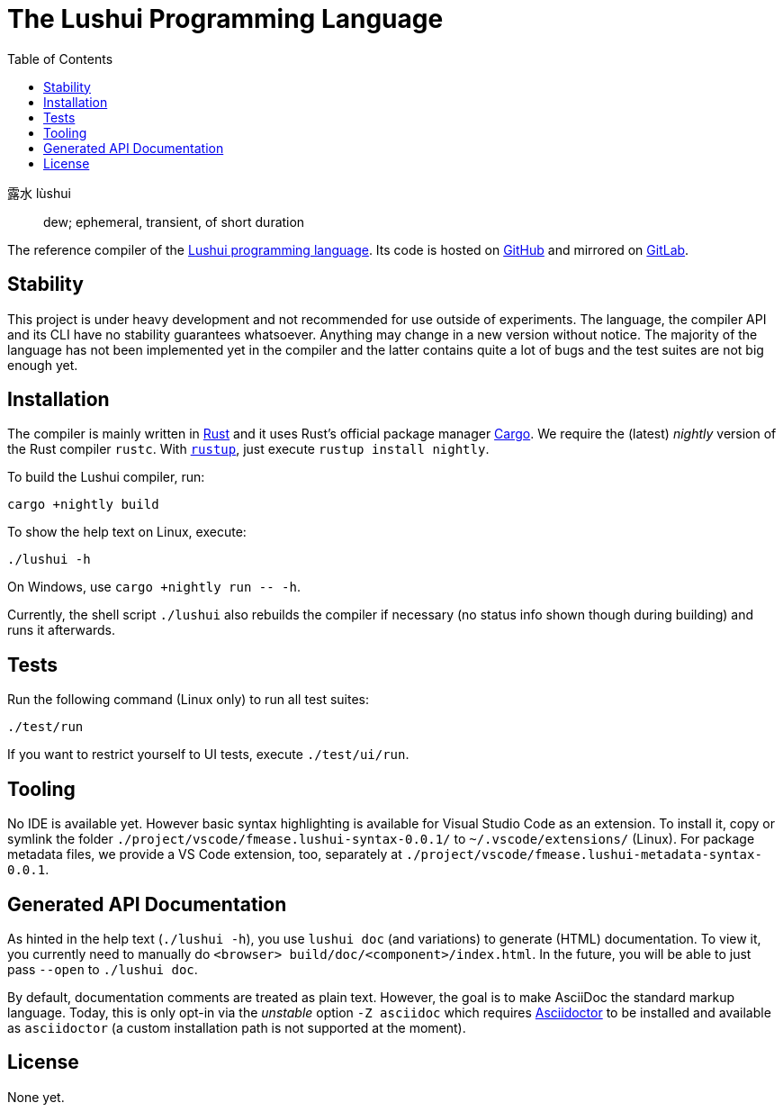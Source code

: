 = The Lushui Programming Language
:toc:
:nofooter:

露水 lùshui :: dew; ephemeral, transient, of short duration

The reference compiler of the https://lushui.ml/[Lushui programming language].
Its code is hosted on https://github.com/fmease/lushui.git[GitHub]
and mirrored on https://gitlab.com/fmease/lushui.git[GitLab].

== Stability

This project is under heavy development and not recommended for use outside of experiments.
The language, the compiler API and its CLI have no stability guarantees whatsoever.
Anything may change in a new version without notice.
The majority of the language has not been implemented yet in the compiler and
the latter contains quite a lot of bugs and the test suites are not big enough yet.

== Installation

The compiler is mainly written in https://www.rust-lang.org/[Rust] and
it uses Rust's official package manager https://doc.rust-lang.org/cargo/[Cargo].
We require the (latest) _nightly_ version of the Rust compiler `rustc`.
With https://github.com/rust-lang/rustup/[`rustup`], just execute `rustup install nightly`.

To build the Lushui compiler, run:

[source,sh]
----
cargo +nightly build
----

To show the help text on Linux, execute:

[source,sh]
----
./lushui -h
----

[subs=-replacements]
On Windows, use `cargo +nightly run -- -h`.

Currently, the shell script `./lushui` also rebuilds the compiler if necessary (no status info shown though during building)
and runs it afterwards.

== Tests

Run the following command (Linux only) to run all test suites:

[source,sh]
----
./test/run
----

If you want to restrict yourself to UI tests, execute `./test/ui/run`.

== Tooling

No IDE is available yet. However basic syntax highlighting is available for Visual Studio Code as an extension.
To install it, copy or symlink the folder `./project/vscode/fmease.lushui-syntax-0.0.1/` to `~/.vscode/extensions/` (Linux).
For package metadata files, we provide a VS Code extension, too, separately at `./project/vscode/fmease.lushui-metadata-syntax-0.0.1`.

== Generated API Documentation

As hinted in the help text (`./lushui -h`), you use `lushui doc` (and variations) to generate (HTML) documentation.
To view it, you currently need to manually do `<browser> build/doc/<component>/index.html`.
In the future, you will be able to just pass `--open` to `./lushui doc`.

By default, documentation comments are treated as plain text.
However, the goal is to make AsciiDoc the standard markup language.
Today, this is only opt-in via the _unstable_ option `-Z asciidoc` which requires https://asciidoctor.org/[Asciidoctor]
to be installed and available as `asciidoctor` (a custom installation path is not supported at the moment).

== License

None yet.
